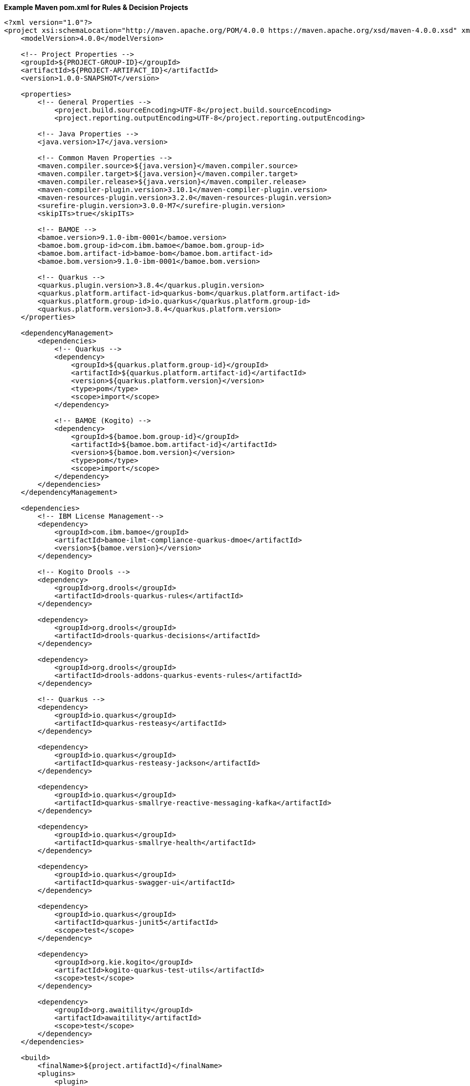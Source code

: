 **Example Maven pom.xml for Rules & Decision Projects**
[source,xml]
----
<?xml version="1.0"?>
<project xsi:schemaLocation="http://maven.apache.org/POM/4.0.0 https://maven.apache.org/xsd/maven-4.0.0.xsd" xmlns="http://maven.apache.org/POM/4.0.0" xmlns:xsi="http://www.w3.org/2001/XMLSchema-instance">
    <modelVersion>4.0.0</modelVersion>

    <!-- Project Properties -->
    <groupId>${PROJECT-GROUP-ID}</groupId>
    <artifactId>${PROJECT-ARTIFACT_ID}</artifactId>
    <version>1.0.0-SNAPSHOT</version>

    <properties>
        <!-- General Properties -->
	    <project.build.sourceEncoding>UTF-8</project.build.sourceEncoding>
	    <project.reporting.outputEncoding>UTF-8</project.reporting.outputEncoding>

        <!-- Java Properties -->
        <java.version>17</java.version>

        <!-- Common Maven Properties -->
        <maven.compiler.source>${java.version}</maven.compiler.source>
        <maven.compiler.target>${java.version}</maven.compiler.target>
        <maven.compiler.release>${java.version}</maven.compiler.release>
        <maven-compiler-plugin.version>3.10.1</maven-compiler-plugin.version>
        <maven-resources-plugin.version>3.2.0</maven-resources-plugin.version>
        <surefire-plugin.version>3.0.0-M7</surefire-plugin.version>
        <skipITs>true</skipITs>

        <!-- BAMOE -->
        <bamoe.version>9.1.0-ibm-0001</bamoe.version>
        <bamoe.bom.group-id>com.ibm.bamoe</bamoe.bom.group-id>
        <bamoe.bom.artifact-id>bamoe-bom</bamoe.bom.artifact-id>
        <bamoe.bom.version>9.1.0-ibm-0001</bamoe.bom.version>

        <!-- Quarkus -->
        <quarkus.plugin.version>3.8.4</quarkus.plugin.version>
        <quarkus.platform.artifact-id>quarkus-bom</quarkus.platform.artifact-id>
        <quarkus.platform.group-id>io.quarkus</quarkus.platform.group-id>
        <quarkus.platform.version>3.8.4</quarkus.platform.version>
    </properties>

    <dependencyManagement>
        <dependencies>
            <!-- Quarkus -->
            <dependency>
                <groupId>${quarkus.platform.group-id}</groupId>
                <artifactId>${quarkus.platform.artifact-id}</artifactId>
                <version>${quarkus.platform.version}</version>
                <type>pom</type>
                <scope>import</scope>
            </dependency>

            <!-- BAMOE (Kogito) -->
            <dependency>
                <groupId>${bamoe.bom.group-id}</groupId>
                <artifactId>${bamoe.bom.artifact-id}</artifactId>
                <version>${bamoe.bom.version}</version>
                <type>pom</type>
                <scope>import</scope>
            </dependency>
        </dependencies>
    </dependencyManagement>

    <dependencies>
        <!-- IBM License Management-->
        <dependency>
            <groupId>com.ibm.bamoe</groupId>
            <artifactId>bamoe-ilmt-compliance-quarkus-dmoe</artifactId>
            <version>${bamoe.version}</version>
        </dependency>

        <!-- Kogito Drools -->
        <dependency>
            <groupId>org.drools</groupId>
            <artifactId>drools-quarkus-rules</artifactId>
        </dependency>

        <dependency>
            <groupId>org.drools</groupId>
            <artifactId>drools-quarkus-decisions</artifactId>
        </dependency>

        <dependency>
            <groupId>org.drools</groupId>
            <artifactId>drools-addons-quarkus-events-rules</artifactId>
        </dependency>

        <!-- Quarkus -->
        <dependency>
            <groupId>io.quarkus</groupId>
            <artifactId>quarkus-resteasy</artifactId>
        </dependency>

        <dependency>
            <groupId>io.quarkus</groupId>
            <artifactId>quarkus-resteasy-jackson</artifactId>
        </dependency>

        <dependency>
            <groupId>io.quarkus</groupId>
            <artifactId>quarkus-smallrye-reactive-messaging-kafka</artifactId>
        </dependency>

        <dependency>
            <groupId>io.quarkus</groupId>
            <artifactId>quarkus-smallrye-health</artifactId>
        </dependency>

        <dependency>
            <groupId>io.quarkus</groupId>
            <artifactId>quarkus-swagger-ui</artifactId>
        </dependency>

        <dependency>
            <groupId>io.quarkus</groupId>
            <artifactId>quarkus-junit5</artifactId>
            <scope>test</scope>
        </dependency>
        
        <dependency>
            <groupId>org.kie.kogito</groupId>
            <artifactId>kogito-quarkus-test-utils</artifactId>
            <scope>test</scope>
        </dependency>

        <dependency>
            <groupId>org.awaitility</groupId>
            <artifactId>awaitility</artifactId>
            <scope>test</scope>
        </dependency>
    </dependencies>

    <build>
        <finalName>${project.artifactId}</finalName>
        <plugins>
            <plugin>
                <groupId>${quarkus.platform.group-id}</groupId>
                <artifactId>quarkus-maven-plugin</artifactId>
                <version>${quarkus.plugin.version}</version>
                <executions>
                    <execution>
                        <goals>
                            <goal>build</goal>
                        </goals>
                    </execution>
                </executions>
            </plugin>
          </plugins>
    </build>
</project>
----
